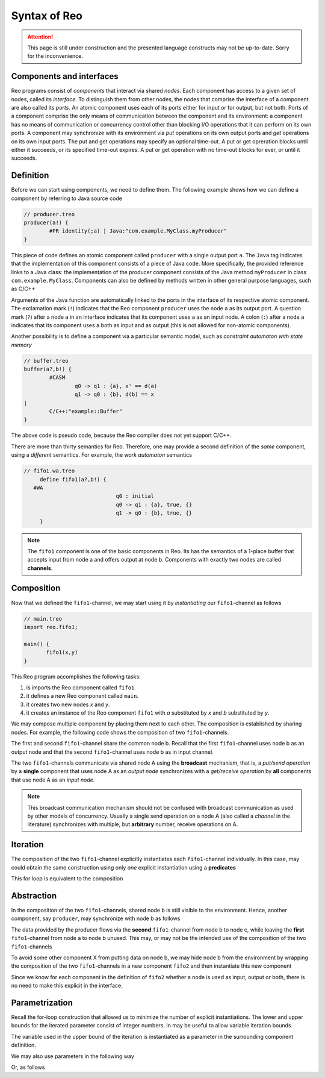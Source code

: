 Syntax of Reo
=============


.. attention:: 
	This page is still under construction and the presented language constructs may not be up-to-date.
	Sorry for the inconvenience.

Components and interfaces
-------------------------

Reo programs consist of *components* that interact via shared *nodes*.
Each component has access to a given set of nodes, called its *interface*.
To distinguish them from other nodes, the nodes that comprise the interface of a component are also called its *ports*.
An atomic component uses each of its ports either for input or for output, but not both.
Ports of a component comprise the only means of communication between the component and its environment: a component has 
no means of communication or concurrency control other than blocking I/O operations that it can perform on its own ports. 
A component may synchronize with its environment via *put* operations on its own output ports and *get* operations on 
its own input ports.  The put and get operations may specify an optional time-out.  A put or get opreration blocks until 
either it succeeds, or its specified time-out expires.  A put or get operation with no time-out blocks for ever, 
or until it succeeds.

Definition
----------

Before we can start using components, we need to define them. 
The following example shows how we can define a component by referring to Java source code

.. code-block:: text
   
	// producer.treo
	producer(a!) { 
		#PR identity(;a) | Java:"com.example.MyClass.myProducer"
	}

This piece of code defines an atomic component called ``producer`` with a single output port ``a``.
The ``Java`` tag indicates that the implementation of this component consists of a piece of Java code. More specifically, 
the provided reference links to a Java class: the implementation of the producer component consists of the Java
method ``myProducer`` in class ``com.example.MyClass``. 
Components can also be defined by methods written in other general purpose languages, such as C/C++

Arguments of the Java function are automatically linked to the ports in the interface of its respective atomic component.
The exclamation mark (``!``) indicates that the Reo component ``producer`` uses the node  ``a`` as its output port.
A question mark (``?``) after a node ``a`` in an interface indicates that its component uses ``a`` as an input node.
A colon (``:``) after a node ``a`` indicates that its component uses ``a`` both as input and as output 
(this is not allowed for non-atomic components).

Another possibility is to define a component via a particular semantic model, such as *constraint automaton with state memory*

.. code-block:: text
   
	// buffer.treo 
	buffer(a?,b!) {
		#CASM
			q0 -> q1 : {a}, x' == d(a) 
			q1 -> q0 : {b}, d(b) == x  
	|
		C/C++:"example::Buffer"
	}

The above code is pseudo code, because the Reo compiler does not yet support C/C++.

There are more than thirty semantics for Reo. Therefore, one may provide a second definition of the 
*same* component, using a *different* semantics. For example, the *work automaton* semantics

.. code-block:: text

   // fifo1.wa.treo
	define fifo1(a?,b!) {
      #WA
				q0 : initial
				q0 -> q1 : {a}, true, {}
				q1 -> q0 : {b}, true, {}
	}

.. note:: 
	The ``fifo1`` component is one of the basic components in Reo. Its has the semantics of a
	1-place buffer that accepts input from node a and offers output at node b. Components with
	exactly two nodes are called **channels**.

Composition
-----------

Now that we defined the ``fifo1``-channel, we may start using it by *instantiating* our ``fifo1``-channel as follows

.. code-block:: text
	
   // main.treo
   import reo.fifo1;
   
   main() {
	  fifo1(x,y)
   }

This Reo program accomplishes the following tasks:

1. is imports the Reo component called ``fifo1``.
2. it defines a new Reo component called ``main``.
3. it creates two new nodes `x` and `y`.
4. it creates an instance of the Reo component ``fifo1`` with `a` substituted by `x` and `b` substituted by `y`.

We may compose multiple component by placing them next to each other.
The composition is established by sharing nodes.
For example, the following code shows the composition of two ``fifo1``-channels.

.. code-block:: text
	:linenos:
	
	{
		fifo1(a,b) // first
		fifo1(b,c) // second
	}

The first and second ``fifo1``-channel share the common node b.
Recall that the first ``fifo1``-channel uses node b as an output node and that
the second ``fifo1``-channel uses node b as in input channel.

The two ``fifo1``-channels communicate via shared node A using the **broadcast** mechanism, 
that is, a *put/send operation* by a **single** component that uses node A as an *output node* 
synchronizes with a *get/receive operation* by **all** components that use node A as an *input node*.  

.. note:: 
	This broadcast communication mechanism should not be confused with broadcast communication
	as used by other models of concurrency. Usually a single send operation on a node A (also 
	called a *channel* in the literature) synchronizes with multiple, but **arbitrary** number, 
	receive operations on A.

Iteration
---------

The composition of the two ``fifo1``-channel explicitly instantiates each ``fifo1``-channel individually.
In this case, may could obtain the same construction using only *one* explicit instantiation using a **predicates**

.. code-block:: text
	:linenos:
	
	{ fifo1(a[i],a[i+1]) | i : <0..1> }

This for loop is equivalent to the composition

.. code-block:: text
	:linenos:
	
	{ fifo1(a[0],a[1]) fifo1(a[1],a[2]) }

Abstraction
-----------

In the composition of the two ``fifo1``-channels, shared node b is still visible to the environment.
Hence, another component, say ``producer``, may synchronize with node b as follows

.. code-block:: text
	:linenos:
	
	main() {
		fifo1(a,b)
		fifo1(b,c)
		producer(b) // this component synchronizes on the 'internal' node b
	}

The data provided by the producer flows via the **second** ``fifo1``-channel from node b to node c, 
while leaving the **first** ``fifo1``-channel from node a to node b unused.
This may, or may not be the intended use of the composition of the two ``fifo1``-channels

To avoid some other component X from putting data on node b, we may hide node b from the environment
by wrapping the composition of the two ``fifo1``-channels in a new component ``fifo2`` and then instantiate 
this new component

.. code-block:: text
	:linenos:

	fifo2(a,c) { 
	  fifo1(a,b) 
	  fifo1(b,c)
	}

	main() {
		fifo2(a,c)
		producer(b) // node b is different from node b used in the definition of fifo2
	}

Since we know for each component in the definition of ``fifo2`` whether a node is used as input, output or both,
there is no need to make this explicit in the interface.


Parametrization
---------------

Recall the for-loop construction that allowed us to minimize the number of explicit instantiations.
The lower and upper bounds for the iterated parameter consist of integer numbers.
In may be useful to allow variable iteration bounds

.. code-block:: text
	:linenos:
	
	fifo<k>(a[0], a[1...k-1], a[k]) { fifo1(a[i],a[i+1]) |	i : <0..k-1 }

The variable used in the upper bound of the iteration is instantiated as a parameter in the surrounding 
component definition.

We may also use parameters in the following way

.. code-block:: text
	:linenos:

	transformer<f>(a,b) {
	  #CASM
	  	q -- {a,b}, d(b) == f(d(a)) -> q;
	}

Or, as follows

.. code-block:: text
	:linenos:
	
	filter<R>(a,b) {
	  #CASM
	  q -- {a,b}, R(d_a) -> q;
	  q -- {a}, ~R(d_a) -> q;
	}
	
